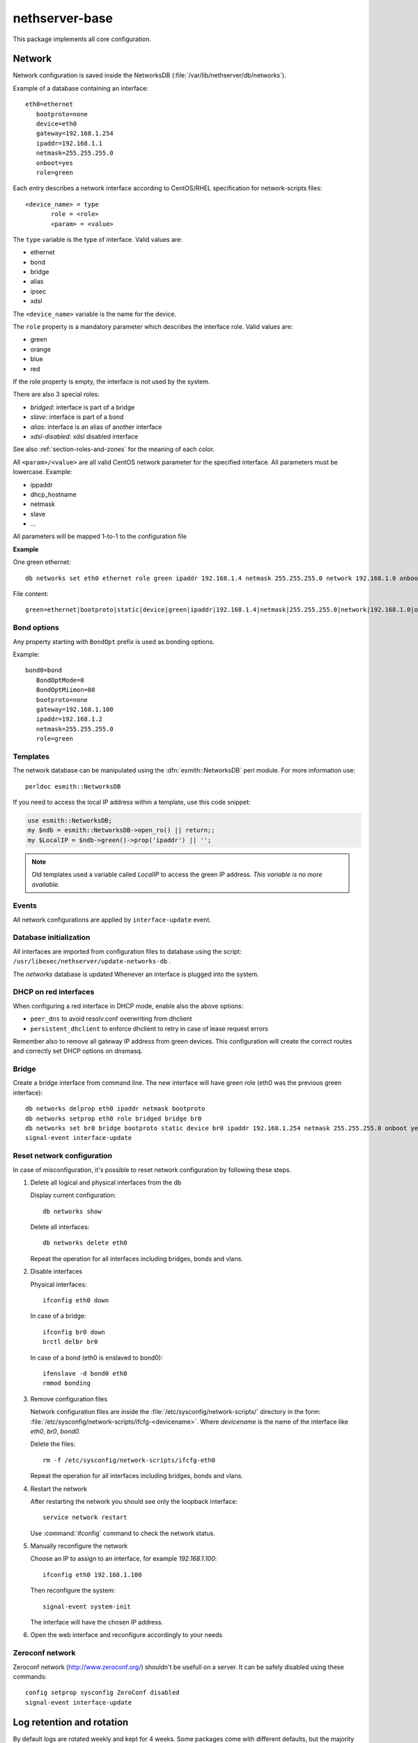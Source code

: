 ===============
nethserver-base
===============

This package implements all core configuration.

Network
=======

Network configuration is saved inside the NetworksDB (:file:`/var/lib/nethserver/db/networks`).

Example of a database containing an interface:

::

 eth0=ethernet
    bootproto=none
    device=eth0
    gateway=192.168.1.254
    ipaddr=192.168.1.1
    netmask=255.255.255.0
    onboot=yes
    role=green


Each entry describes a network interface according to CentOS/RHEL specification for network-scripts files: ::

 <device_name> = type
        role = <role>
        <param> = <value>

The ``type`` variable is the type of interface. Valid values are:

* ethernet
* bond
* bridge
* alias
* ipsec
* xdsl

The ``<device_name>`` variable is the name for the device.

The ``role`` property is a mandatory parameter which describes the interface role. Valid values are:

* green
* orange
* blue
* red

If the role property is empty, the interface is not used by the system.

There are also 3 special roles:

* *bridged*: interface is part of a bridge
* *slave*: interface is part of a bond
* *alias*: interface is an alias of another interface
* *xdsl-disabled*: xdsl disabled interface

See also :ref:`section-roles-and-zones` for the meaning of each color.

All ``<param>/<value>`` are all valid CentOS network parameter for the specified interface. All parameters must be lowercase. Example:

* ippaddr
* dhcp_hostname
* netmask
* slave
* ...

All parameters will be mapped 1-to-1  to the configuration file

**Example**

One green ethernet: ::

 db networks set eth0 ethernet role green ipaddr 192.168.1.4 netmask 255.255.255.0 network 192.168.1.0 onboot yes bootproto static

File content: ::

 green=ethernet|bootproto|static|device|green|ipaddr|192.168.1.4|netmask|255.255.255.0|network|192.168.1.0|onboot|yes|role|green

Bond options
------------

Any property starting with ``BondOpt`` prefix is used as bonding options.

Example: ::

 bond0=bond
    BondOptMode=0
    BondOptMiimon=80
    bootproto=none
    gateway=192.168.1.100
    ipaddr=192.168.1.2
    netmask=255.255.255.0
    role=green



Templates
---------

The network database can be manipulated using the :dfn:`esmith::NetworksDB` perl module.
For more information use: ::

 perldoc esmith::NetworksDB

If you need to access the local IP address within a template, use this code snippet:

.. code-block:: perl

    use esmith::NetworksDB;
    my $ndb = esmith::NetworksDB->open_ro() || return;;
    my $LocalIP = $ndb->green()->prop('ipaddr') || '';


.. note:: Old templates used a variable called *LocalIP* to access the green
   IP address. *This variable is no more available.*

Events
------

All network configurations are applied by ``interface-update`` event.

Database initialization
-----------------------

All interfaces are imported from configuration files to database using
the script: ``/usr/libexec/nethserver/update-networks-db`` .

The *networks* database is updated Whenever an interface is plugged into the system.

DHCP on red interfaces
----------------------

When configuring a red interface in DHCP mode, enable also the above options:

* ``peer_dns`` to avoid resolv.conf overwriting from dhclient
* ``persistent_dhclient`` to enforce dhclient to retry in case of lease request errors

Remember also to remove all gateway IP address from green devices. 
This configuration will create the correct routes and correctly set DHCP options on dnsmasq.

Bridge
------

Create a bridge interface from command line.
The new interface will have green role (eth0 was the previous green interface): ::

 db networks delprop eth0 ipaddr netmask bootproto
 db networks setprop eth0 role bridged bridge br0
 db networks set br0 bridge bootproto static device br0 ipaddr 192.168.1.254 netmask 255.255.255.0 onboot yes role green
 signal-event interface-update

 
.. _reset_network-section:

Reset network configuration
---------------------------

In case of misconfiguration, it's possible to reset network
configuration by following these steps.

1. Delete all logical and physical interfaces from the db

   Display current configuration: ::

     db networks show

   Delete all interfaces: ::

     db networks delete eth0

   Repeat the operation for all interfaces including bridges, bonds
   and vlans.


2. Disable interfaces

   Physical interfaces: ::
   
     ifconfig eth0 down

   In case of a bridge: ::

     ifconfig br0 down
     brctl delbr br0 

   In case of a bond (eth0 is enslaved to bond0): ::

     ifenslave -d bond0 eth0
     rmmod bonding

3. Remove configuration files

   Network configuration files are inside the
   :file:`/etc/sysconfig/network-scripts/` directory in the form:
   :file:`/etc/sysconfig/network-scripts/ifcfg-<devicename>`. Where
   `devicename` is the name of the interface like `eth0`, `br0`,
   `bond0`.

   Delete the files: ::

     rm -f /etc/sysconfig/network-scripts/ifcfg-eth0

   Repeat the operation for all interfaces including bridges, bonds and vlans.

4. Restart the network

   After restarting the network you should see only the loopback interface: ::

     service network restart

   Use :command:`ifconfig` command to check the network status.

5. Manually reconfigure the network

   Choose an IP to assign to an interface, for example `192.168.1.100`: ::

     ifconfig eth0 192.168.1.100

   Then reconfigure the system: ::

     signal-event system-init

   The interface will have the chosen IP address.

6. Open the web interface and reconfigure accordingly to your needs

Zeroconf network
----------------

Zeroconf network (http://www.zeroconf.org/) shouldn't be usefull on a server.
It can be safely disabled using these commands: ::

  config setprop sysconfig ZeroConf disabled
  signal-event interface-update

Log retention and rotation
==========================

By default logs are rotated weekly and kept for 4 weeks.
Some packages come with different defaults, but the majority do not specify a custom rotate value.

Logrotate db property:

* ``Rotate``: rotation frequency, can be  ``daily``, ``weekly``, ``monthly``. Default is ``weekly``
* ``Times``: rotate log files ``Times`` number of times (days, weeks or months) before being removes, default is 4
* ``Compression``: can be ``enabled`` or ``disabled``. Defaults is ``disabled``

Example: ::

  logrotate=configuration
    Compression=disabled
    Rotate=weekly
    Times=4

Keep logs for 6 months, rotate once a week: ::

  config setprop logrotate Rotate weekly
  config setprop logrotate Times 24
  signal-event nethserver-base-update


Transport Layer Security
========================


The ``TLS policy`` page controls how individual services configure the
Transport Layer Security (TLS) protocol, by selecting a *policy identifier*.

Each module implementation decides how to implement a specific policy
identifier, providing a trade off between security and client compatibility.
Newer policies are biased towards security, whilst older ones provide better
compatibility with old clients.

You can enforce the TLS policy (20180330), or choose the legacy one (empty policy property) if your 
clients are not supported/maintained anymore (Windows XP for example).

TLS db property in configuration database: ::
  tls=configuration
    policy=

The event to expand the templates of all rpm which use TLS is ``tls-policy-save``

Repositories
============

The default YUM repository set of NethServer is composed of

* ``nethserver-base``: it contains packages and dependencies from core modules. It is updated when a new milestone is released. Enabled by default.
* ``nethserver-updates``: it contains updated packages. If needed, these updates can be applied without requiring manual intervention. Enabled by default.
* ``nethforge``: communty provided modules for NethServer. Enabled by default.
* ``nethserver-testing``: contains packages under QA process. Disabled by default.
* ``ce-base``: (``ce-`` stands for CentOS) base packages from CentOS. Enabled by default.
* ``ce-updates``: updated packages from CentOS. Enabled by default.
* ``ce-sclo-rh`` and ``ce-sclo-sclo``: SCL repositories. Both enabled by default.
* ``ce-extras``: extra RPMs. Enabled by default.
* ``epel``: Extra Packages for Enterprise Linux. Enabled by default.

Packages published in above repositories should always allow a non-disruptive automatic update.

YUM repositories configuration
------------------------------

Two special ``.conf`` files control how NethServer configures and invokes YUM:

- :file:`/etc/nethserver/pkginfo.conf`: list of YUM repositories that have their groups listed
   on the Software Center
- :file:`/etc/nethserver/eorepo.conf`: list of YUM repositories enabled by ``software-repos-save``
  event, every non-listed repository will be disabled

This is the list of ``.repo`` files providing the default repositories
configuration:

* :file:`/etc/yum.repos.d/NethServer.repo`
    - ``ce-base``
    - ``ce-updates``
    - ``ce-extras``
    - ``ce-sclo-sclo``
    - ``ce-sclo-rh``
    - ``nethserver-base``
    - ``nethserver-updates``

* :file:`/etc/yum.repos.d/epel.repo`
    - ``epel``

* :file:`/etc/yum.repos.d/NethForge.repo`
    - ``nethforge``

``ce-*``, ``nethserver-*`` and ``nethforge`` repositories are accessed with a
full release number (e.g. 7.6.1810), preventing unwanted upgrades to the next
minor release version. See the ``software-repos-upgrade`` event for details.

The EPEL repository does not support accessing RPMs using a minor release like
``7.5.1804`` but only using a major release like ``7``.

.. warning::

    When a subscription is enabled the default repositories are disabled. See
    :file:`/etc/yum.repos.d/subscription.repo`

Repository GPG signature check
------------------------------

The prop ``sysconfig/RepoGpgCheckStatus`` enables the metadata GPG signature
check. Some YUM repositories may not support GPG signature of metadata and can
ignore this setting. To enable the signature check run the following commands: ::

    config setprop sysconfig RepoGpgCheckStatus enabled
    signal-event software-repos-save


Third party repositories
------------------------

It's possible to install third party repositories, using standard CentOS methods.

If such repositories support access using minor release, they can be safely added
to :file:`eorepo.conf` and :file:`pkginfo.conf` using a template-custom.


yum-cron
--------

Since |product| ``7.5.1804``, ``nethserver-yum-cron`` has been merged into ``nethserver-base``.
The cron job runs each night with a random time before to start of 6 hours..
You can decide who receive the notifications (default is root), which updates to do, if you just check, download, or install automatically the updates.

Original author: Stephane de Labrusse (@stephdl)

Database
^^^^^^^^

Properties:

- ``applyUpdate``: can be ``yes`` or ``no``. If set to ``yes``, downloaded updates will be installed
- ``customMail``: comma-separated list of extra mail recipients, as default a mail will be sent to root
- ``download``: can be ``yes`` or ``no``. If set to ``yes``, download new package updates
- ``messages``: can be ``yes`` or ``no``. Whether a message should be emitted when updates are available
- ``randomWait``: random number of minutes to wait before executing the download procedure
  - NS6: 1 to 60 minutes
  - NS7: 1 to 360 minutes, negative and the job start immediately
- ``status``: can be ``enabled`` or ``disabled``. When enabled, a cron script will search for package updates

Database example: ::

 yum-cron=service
    applyUpdate=yes
    customMail=
    download=no
    messages=no
    randomWait=360
    status=enabled

Notifications
=============

Mail for root user can be forwarded to external addresses.

Properties:

- `EmailAddress`: comma-separated list of mail addresses; messages sent to root user will be forwarded to listed addresses
- `KeepMessageCopy`: can be `yes` or `no`; if set to `yes`, messages will be always delivered also to local root mail folder
- `SenderAddress`: a valid mail address; if not empty, messages sent by root (like cron notifications) will be sent using
  the specified address. A good value could be: `no-reply@<domain>` (where `<domain>` is the domain of the server).
  If not set, messages will be sent using `root@<fqdn>` as sender address.

Database example: ::

 root=configuration
    EmailAddress=myuser@nethserver.org
    KeepMessageCopy=yes
    SenderAddress=no-reply@nethserver.org

Usage: ::

 config setprop root EmailAddress myuser@nethserver.org SenderAddress no-reply@nethserver.org
 signal-event notifications-save
